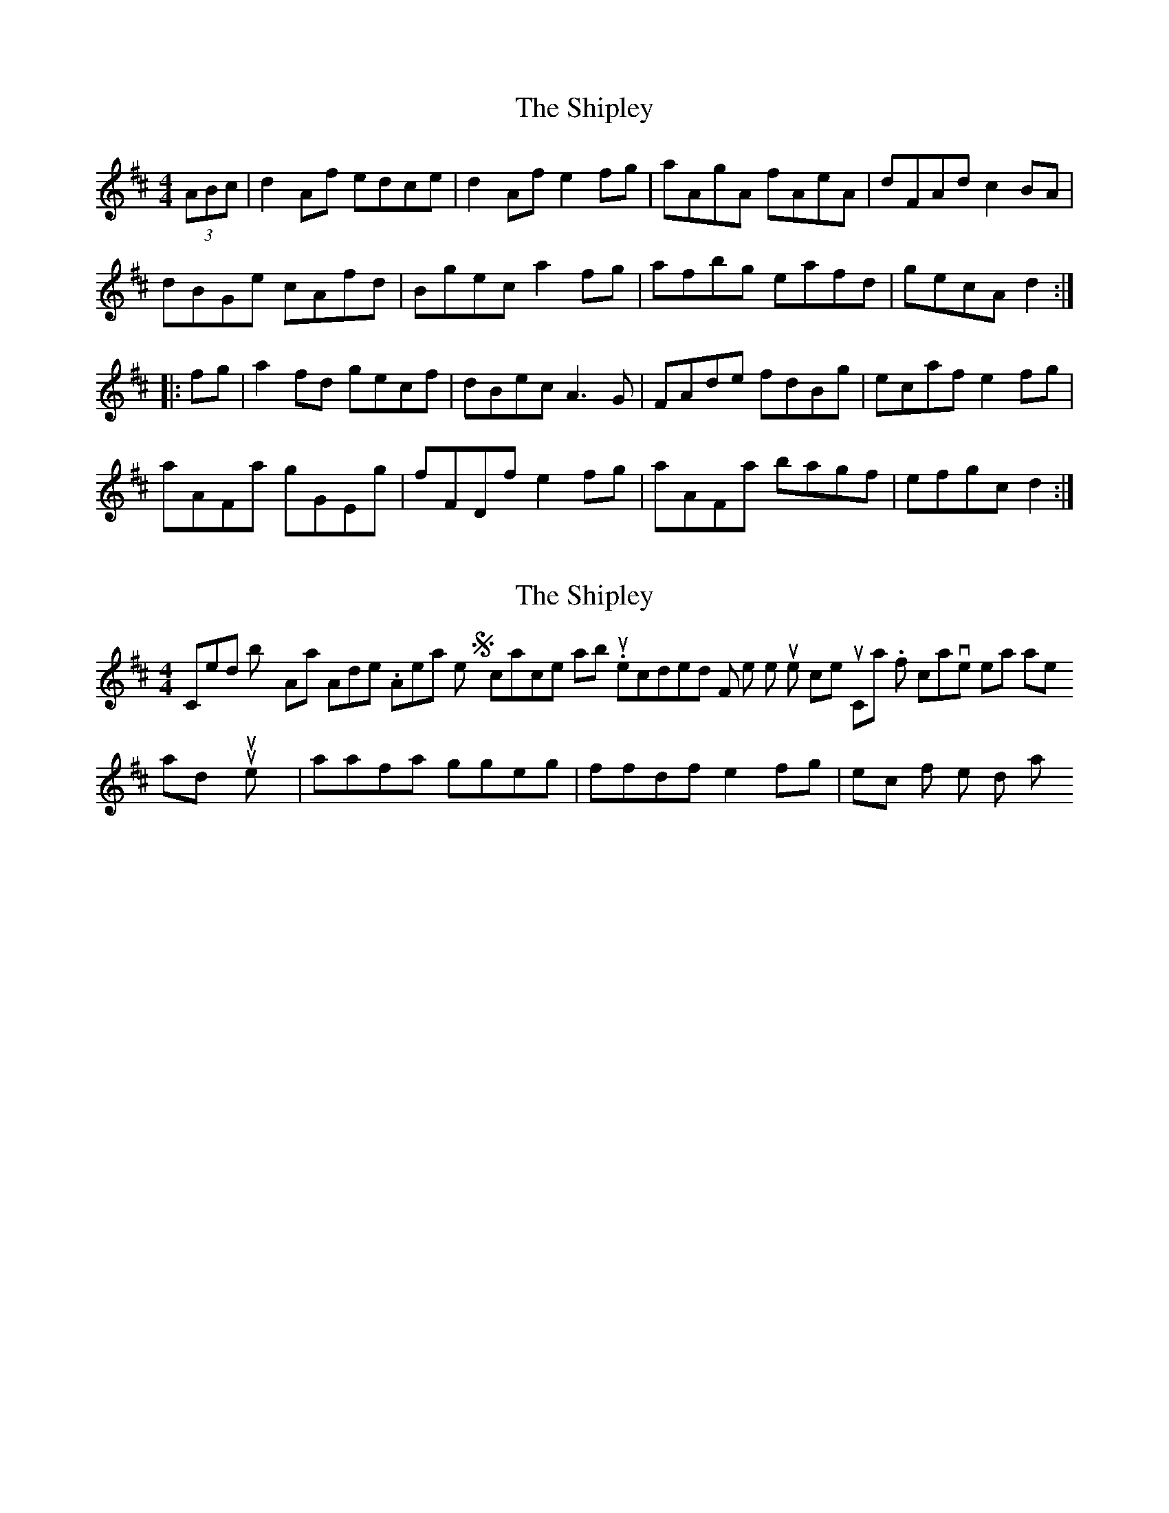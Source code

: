 X: 1
T: Shipley, The
Z: Dr. Dow
S: https://thesession.org/tunes/7906#setting7906
R: hornpipe
M: 4/4
L: 1/8
K: Dmaj
(3ABc|d2Af edce|d2Af e2fg|aAgA fAeA|dFAd c2BA|
dBGe cAfd|Bgec a2fg|afbg eafd|gecA d2:|
|:fg|a2fd gecf|dBec A3G|FAde fdBg|ecaf e2fg|
aAFa gGEg|fFDf e2fg|aAFa bagf|efgc d2:|
X: 2
T: Shipley, The
Z: Dr. Dow
S: https://thesession.org/tunes/7906#setting19187
R: hornpipe
M: 4/4
L: 1/8
K: Dmaj
Composed by Alistair Anderson. Appears on the Syncopace album. It's recorded on F pipes so the tune comes out in Cmaj. If octave leaps are hard on your instrument, try |aafa ggeg|ffdf e2fg| etc for the 2nd part.
